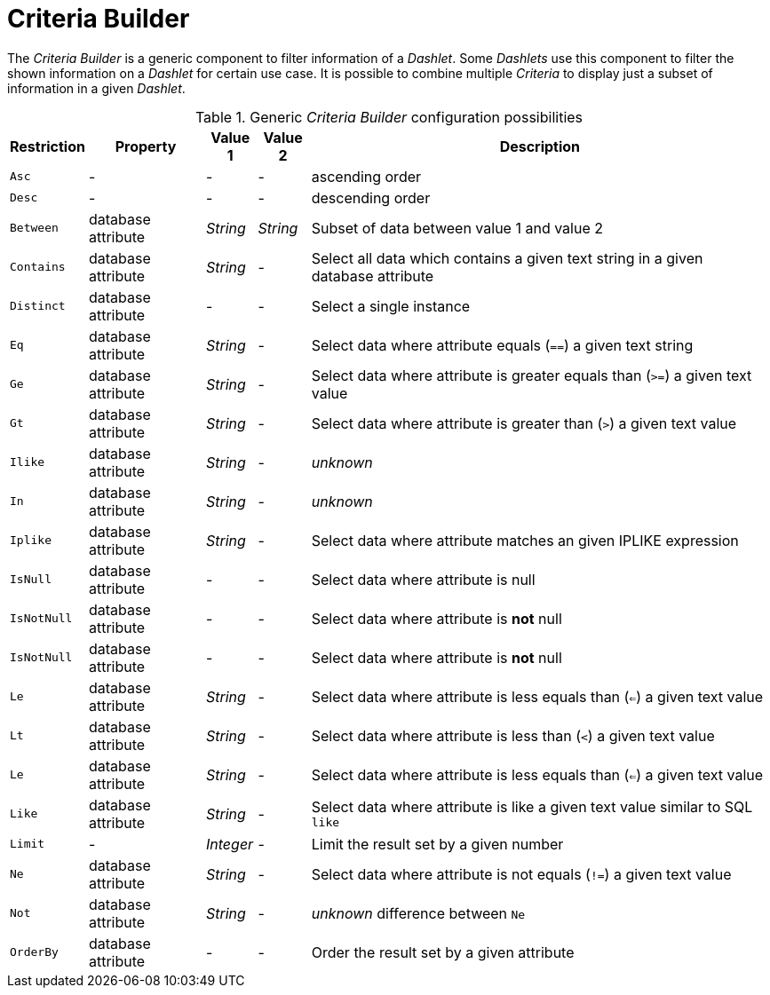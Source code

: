 
= Criteria Builder

The _Criteria Builder_ is a generic component to filter information of a _Dashlet_.
Some _Dashlets_ use this component to filter the shown information on a _Dashlet_ for certain use case.
It is possible to combine multiple _Criteria_ to display just a subset of information in a given _Dashlet_.

.Generic _Criteria Builder_ configuration possibilities
[options="header, autowidth"]
|===
| Restriction | Property           | Value 1   | Value 2  | Description
| `Asc`       | -                  | -         | -        | ascending order
| `Desc`      | -                  | -         | -        | descending order
| `Between`   | database attribute | _String_  | _String_ | Subset of data between value 1 and value 2
| `Contains`  | database attribute | _String_  | -        | Select all data which contains a given text string in a given database attribute
| `Distinct`  | database attribute | -         | -        | Select a single instance
| `Eq`        | database attribute | _String_  | -        | Select data where attribute equals (`==`) a given text string
| `Ge`        | database attribute | _String_  | -        | Select data where attribute is greater equals than (`>=`) a given text value
| `Gt`        | database attribute | _String_  | -        | Select data where attribute is greater than (`>`) a given text value
| `Ilike`     | database attribute | _String_  | -        | _unknown_
| `In`        | database attribute | _String_  | -        | _unknown_
| `Iplike`    | database attribute | _String_  | -        | Select data where attribute matches an given IPLIKE expression
| `IsNull`    | database attribute | -         | -        | Select data where attribute is null
| `IsNotNull` | database attribute | -         | -        | Select data where attribute is *not* null
| `IsNotNull` | database attribute | -         | -        | Select data where attribute is *not* null
| `Le`        | database attribute | _String_  | -        | Select data where attribute is less equals than (`<=`) a given text value
| `Lt`        | database attribute | _String_  | -        | Select data where attribute is less than (`<`) a given text value
| `Le`        | database attribute | _String_  | -        | Select data where attribute is less equals than (`<=`) a given text value
| `Like`      | database attribute | _String_  | -        | Select data where attribute is like a given text value similar to SQL `like`
| `Limit`     | -                  | _Integer_ | -        | Limit the result set by a given number
| `Ne`        | database attribute | _String_  | -        | Select data where attribute is not equals (`!=`) a given text value
| `Not`       | database attribute | _String_  | -        | _unknown_ difference between `Ne`
| `OrderBy`   | database attribute | -         | -        | Order the result set by a given attribute
|===
